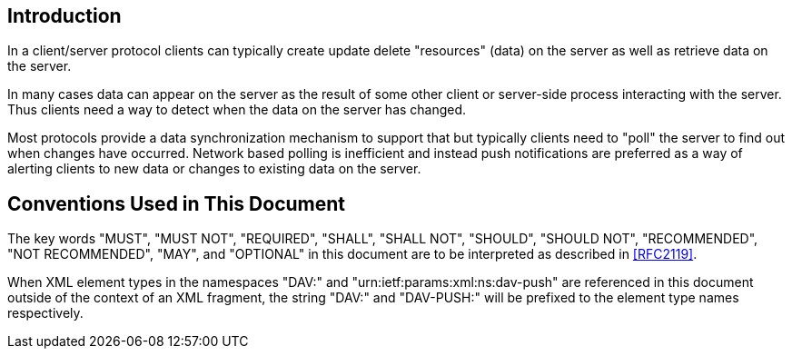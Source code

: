 == Introduction

In a client/server protocol clients can typically create update delete
"resources" (data) on the server as well as retrieve data on the server.

In many cases data can appear on the server as the result of some other client
or server-side process interacting with the server. Thus clients need a way to
detect when the data on the server has changed.

Most protocols provide a data synchronization mechanism to support that but
typically clients need to "poll" the server to find out when changes have
occurred. Network based polling is inefficient and instead push notifications
are preferred as a way of alerting clients to new data or changes to existing
data on the server.

== Conventions Used in This Document

The key words "MUST", "MUST NOT", "REQUIRED", "SHALL", "SHALL NOT", "SHOULD",
"SHOULD NOT", "RECOMMENDED", "NOT RECOMMENDED", "MAY", and "OPTIONAL" in this
document are to be interpreted as described in <<RFC2119>>.

When XML element types in the namespaces "DAV:" and
"urn:ietf:params:xml:ns:dav-push" are referenced in this document outside of the
context of an XML fragment, the string "DAV:" and "DAV-PUSH:" will be prefixed
to the element type names respectively.
